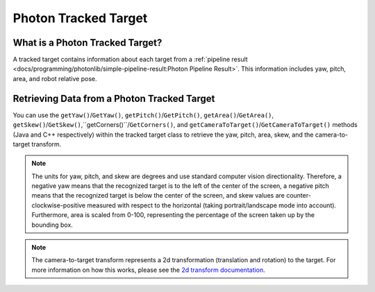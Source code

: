 Photon Tracked Target
=====================

What is a Photon Tracked Target?
--------------------------------
A tracked target contains information about each target from a :ref:`pipeline result <docs/programming/photonlib/simple-pipeline-result:Photon Pipeline Result>`. This information includes yaw, pitch, area, and robot relative pose.

Retrieving Data from a Photon Tracked Target
--------------------------------------------
You can use the ``getYaw()``/``GetYaw()``, ``getPitch()``/``GetPitch()``, ``getArea()``/``GetArea()``, ``getSkew()``/``GetSkew()``,``getCorners()``/``GetCorners()``, and ``getCameraToTarget()``/``GetCameraToTarget()`` methods (Java and C++ respectively) within the tracked target class to retrieve the yaw, pitch, area, skew, and the camera-to-target transform.

.. tab-set-code::
   .. code-block:: java

      // Get information from target.
      double yaw = target.getYaw();
      double pitch = target.getPitch();
      double area = target.getArea();
      double skew = target.getSkew();
      Transform2d pose = target.getCameraToTarget();
      List<TargetCorner> corners = target.getCorners();

   .. code-block:: c++

      // Get information from target.
      double yaw = target.GetYaw();
      double pitch = target.GetPitch();
      double area = target.GetArea();
      double skew = target.GetSkew();
      frc::Transform2d pose = target.GetCameraToTarget();
      wpi::SmallVector<std::pair<double, double>, 4> corners = target.GetCorners();


.. note:: The units for yaw, pitch, and skew are degrees and use standard computer vision directionality. Therefore, a negative yaw means that the recognized target is to the left of the center of the screen, a negative pitch means that the recognized target is below the center of the screen, and skew values are counter-clockwise-positive measured with respect to the horizontal (taking portrait/landscape mode into account). Furthermore, area is scaled from 0-100, representing the percentage of the screen taken up by the bounding box.

.. note:: The camera-to-target transform represents a 2d transformation (translation and rotation) to the target. For more information on how this works, please see the `2d transform documentation <https://docs.wpilib.org/en/latest/docs/software/advanced-controls/geometry/transformations.html#transform2d-and-twist2d>`_.

